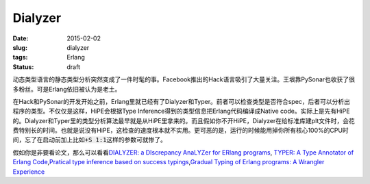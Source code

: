========
Dialyzer
========

:date: 2015-02-02
:slug: dialyzer
:tags: Erlang
:status: draft

动态类型语言的静态类型分析突然变成了一件时髦的事。Facebook推出的Hack语言吸引了大量关注。王垠靠PySonar也收获了很多粉丝。可是Erlang依旧被认为是老土。

.. more

在Hack和PySonar的开发开始之前，Erlang里就已经有了Dialyzer和Typer。前者可以检查类型是否符合spec，后者可以分析出程序的类型。不仅仅是这样，HiPE会根据Type Inference得到的类型信息把Erlang代码编译成Native code。实际上是先有HiPE的。Dialyzer和Typer里的类型分析算法最早就是从HiPE里拿来的。而且假如你不开HiPE，Dialyzer在给标准库建plt文件时，会花费特别长的时间。也就是说没有HiPE，这检查的速度根本就不实用。更可恶的是，运行的时候能用掉你所有核心100%的CPU时间，忘了在启动前加上比如\ :code:`+S 1:1`\ 这样的参数可就惨了。

假如你是非要看论文，那么可以看看\ `DIALYZER: a DIscrepancy AnaLYZer for ERlang programs <http://www.it.uu.se/research/group/hipe/dialyzer/>`_\ , `TYPER: A Type Annotator of Erlang Code <http://user.it.uu.se/~tobiasl/publications/typer.pdf>`_\ ,\ `Pratical type inference based on success typings <http://www.it.uu.se/research/group/hipe/dialyzer/publications/succ_types.pdf>`_\ ,\ `Gradual Typing of Erlang programs: A Wrangler Experience <http://www.it.uu.se/research/group/hipe/dialyzer/publications/wrangler.pdf>`_

